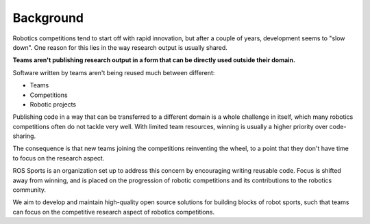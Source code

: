 Background
##########

.. image:: images/crowd.png

Robotics competitions tend to start off with rapid innovation, but after a couple of years, development seems to "slow down".
One reason for this lies in the way research output is usually shared.

**Teams aren't publishing research output in a form that can be directly used outside their
domain.**

Software written by teams aren't being reused much between different:

* Teams
* Competitions
* Robotic projects

Publishing code in a way that can be transferred to a different domain is a whole challenge in
itself, which many robotics competitions often do not tackle very well.
With limited team resources, winning is usually a higher priority over code-sharing.

The consequence is that new teams joining the competitions reinventing the wheel, to a point that they don't have time to focus on the research aspect.

ROS Sports is an organization set up to address this concern by encouraging writing reusable code.
Focus is shifted away from winning, and is placed on the progression of robotic competitions and its contributions to the robotics community.

We aim to develop and maintain high-quality open source solutions for building blocks of robot sports, such that teams can focus on the competitive research aspect of robotics competitions.

.. _RoboCup: https://www.robocup.org/

